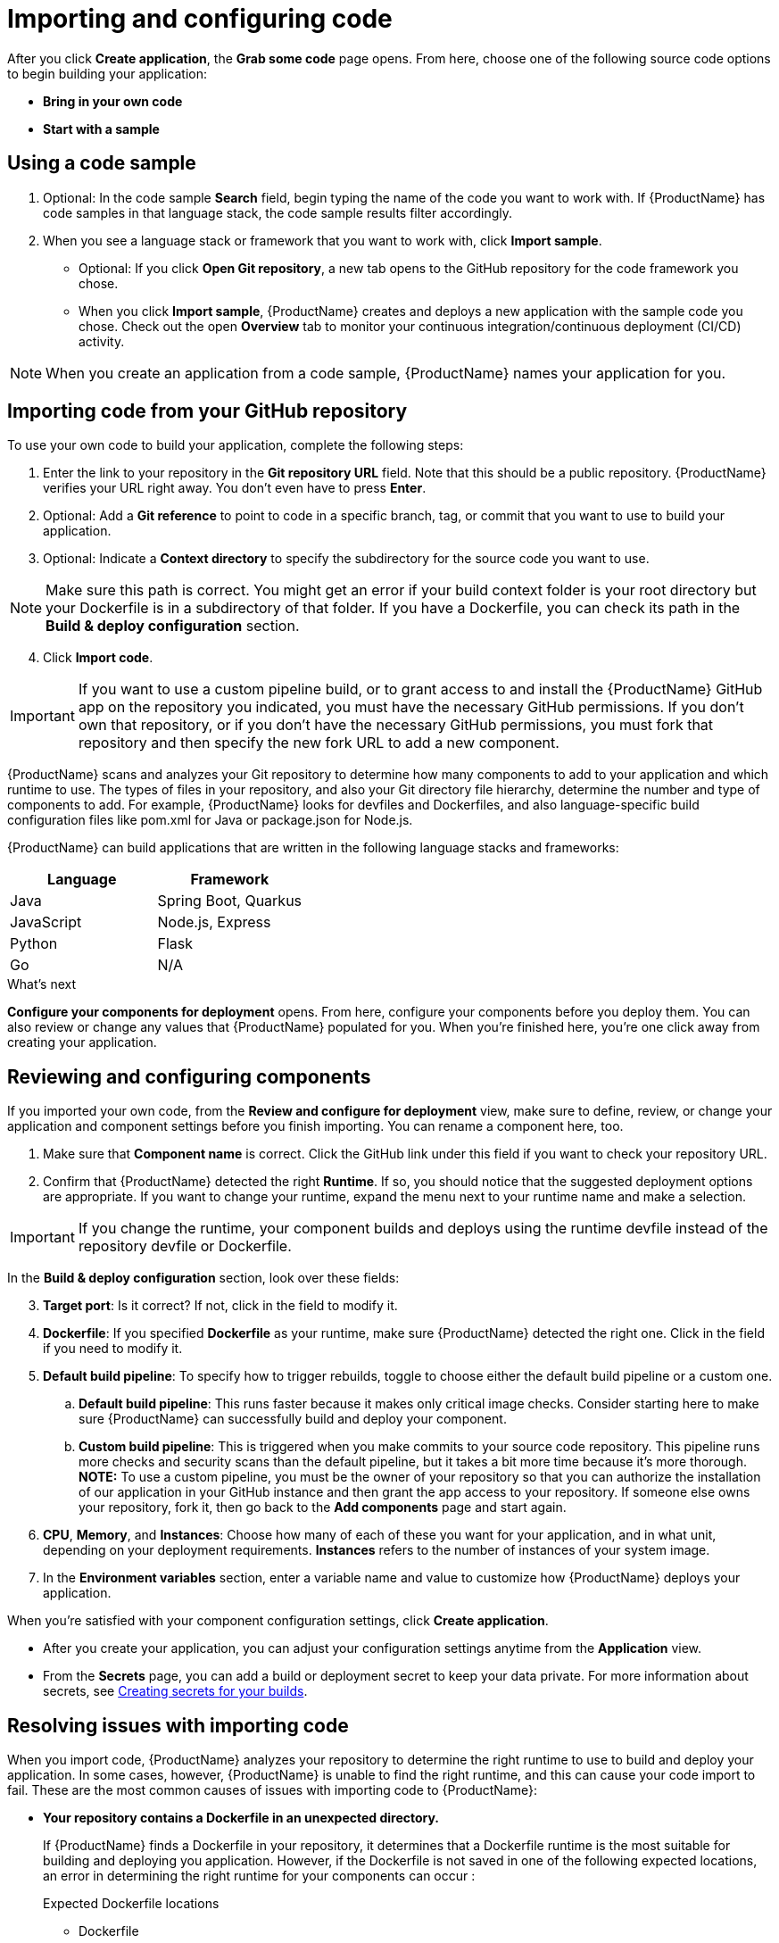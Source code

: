 //[id="proc_importing_code_{context}"]

= Importing and configuring code

[role="_abstract"]
After you click **Create application**, the **Grab some code** page opens. From here, choose one of the following source code options to begin building your application:

* **Bring in your own code**
* **Start with a sample**

== Using a code sample

. Optional: In the code sample **Search** field, begin typing the name of the code you want to work with. If {ProductName} has code samples in that language stack, the code sample results filter accordingly.
. When you see a language stack or framework that you want to work with, click **Import sample**.   
* Optional: If you click **Open Git repository**, a new tab opens to the GitHub repository for the code framework you chose.
* When you click **Import sample**, {ProductName} creates and deploys a new application with the sample code you chose. Check out the open **Overview** tab to monitor your continuous integration/continuous deployment (CI/CD) activity.

[NOTE]
====
When you create an application from a code sample, {ProductName} names your application for you.
====

== Importing code from your GitHub repository

To use your own code to build your application, complete the following steps:

. Enter the link to your repository in the **Git repository URL** field. Note that this should be a public repository. {ProductName} verifies your URL right away. You don’t even have to press **Enter**.
. Optional: Add a **Git reference** to point to code in a specific branch, tag, or commit that you want to use to build your application.
. Optional: Indicate a **Context directory** to specify the subdirectory for the source code you want to use. 

[NOTE]
====
Make sure this path is correct. You might get an error if your build context folder is your root directory but your Dockerfile is in a subdirectory of that folder. If you have a Dockerfile, you can check its path in the **Build & deploy configuration** section.
====
[start=4]
. Click **Import code**. 

[IMPORTANT]
====
If you want to use a custom pipeline build, or to grant access to and install the {ProductName} GitHub app on the repository you indicated, you must have the necessary GitHub permissions. If you don't own that repository, or if you don't have the necessary GitHub permissions, you must fork that repository and then specify the new fork URL to add a new component. 
====

////
[TIP]
====
If {ProductName} can’t access your Git repository, see <<Granting App Studio access to your Git repository>> for help.
====
////

{ProductName} scans and analyzes your Git repository to determine how many components to add to your application and which runtime to use. The types of files in your repository, and also your Git directory file hierarchy, determine the number and type of components to add. For example, {ProductName} looks for devfiles and Dockerfiles, and also language-specific build configuration files like pom.xml for Java or package.json for Node.js.

{ProductName} can build applications that are written in the following language stacks and frameworks:

[cols=2*,options="header"]
|===
|Language
|Framework

|Java
|Spring Boot, Quarkus

|JavaScript
|Node.js, Express

|Python
|Flask

|Go
|N/A
|===

//// 
From JSese: May 15, 2023, Commenting out per Matt Reid and Christian V. Support for private repos is post-Summit.
[discrete]
== Granting App Studio access to your Git repository

If {ProductName} can’t access your Git repository, the following message displays: “We can’t access your repository, probably because it’s either private or the URL is incorrect.” If your repository is private, choose one of the following two ways to allow {ProductName} to interact with your repository:

[discrete]
=== Granting App Studio access to your Git repository through GitHub OAuth

. Under **Authorization**, click **Sign in**. **GitHub Authorize OAuth** opens in a new tab.
. Click **Authorize _redhat-appstudio_**.

[discrete]
=== Granting App Studio access to your Git repository with a token

. Under **Authorization**, click **Use a token instead**. The **Authenticate with API token** modal opens.
. Enter your **Username**.
. Enter an **API token**.
. Click **Connect**.
////

.What's next
**Configure your components for deployment** opens. From here, configure your components before you deploy them. You can also review or change any values that {ProductName} populated for you. When you're finished here, you're one click away from creating your application.

//[id="proc_reviewing_configging_components_{context}"]

== Reviewing and configuring components

[role="_abstract"]
If you imported your own code, from the **Review and configure for deployment** view, make sure to define, review, or change your application and component settings before you finish importing. You can rename a component here, too. 

. Make sure that **Component name** is correct. Click the GitHub link under this field if you want to check your repository URL.
. Confirm that {ProductName} detected the right **Runtime**. If so, you should notice that the suggested deployment options are appropriate. If you want to change your runtime, expand the menu next to your runtime name and make a selection.

[IMPORTANT]
====
If you change the runtime, your component builds and deploys using the runtime devfile instead of the repository devfile or Dockerfile.
====

In the **Build & deploy configuration** section, look over these fields:

[start=3]
. **Target port**: Is it correct? If not, click in the field to modify it.
. **Dockerfile**: If you specified **Dockerfile** as your runtime, make sure {ProductName} detected the right one. Click in the field if you need to modify it. 
//Don't worry! {ProductName} hides this field if you chose a different runtime.
. **Default build pipeline**: To specify how to trigger rebuilds, toggle to choose either the default build pipeline or a custom one.
.. **Default build pipeline**: This runs faster because it makes only critical image checks. Consider starting here to make sure {ProductName} can successfully build and deploy your component.
.. **Custom build pipeline**: This is triggered when you make commits to your source code repository. This pipeline runs more checks and security scans than the default pipeline, but it takes a bit more time because it's more thorough. **NOTE:** To use a custom pipeline, you must be the owner of your repository so that you can authorize the installation of our application in your GitHub instance and then grant the app access to your repository. If someone else owns your repository, fork it, then go back to the **Add components** page and start again.
. **CPU**, **Memory**, and **Instances**: Choose how many of each of these you want for your application, and in what unit, depending on your deployment requirements. **Instances** refers to the number of instances of your system image.
. In the **Environment variables** section, enter a variable name and value to customize how {ProductName} deploys your application. 

When you’re satisfied with your component configuration settings, click **Create application**. 

[NOTES]
====
* After you create your application, you can adjust your configuration settings anytime from the **Application** view.
* From the **Secrets** page, you can add a build or deployment secret to keep your data private. For more information about secrets, see link:https://redhat-appstudio.github.io/docs.appstudio.io/Documentation/main/how-to-guides/configuring-builds/proc_creating-secrets-for-your-builds/[Creating secrets for your builds].
====

== Resolving issues with importing code

[role="_abstract"]
When you import code, {ProductName} analyzes your repository to determine the right runtime to use to build and deploy your application. In some cases, however, {ProductName} is unable to find the right runtime, and this can cause your code import to fail. These are the most common causes of issues with importing code to {ProductName}:

* **Your repository contains a Dockerfile in an unexpected directory.**
+
If {ProductName} finds a Dockerfile in your repository, it determines that a Dockerfile runtime is the most suitable for building and deploying you application. However, if the Dockerfile is not saved in one of the following expected locations, an error in determining the right runtime for your components can occur [[expected-dockerfile-locations, expected Dockerfile locations]]:
+
.Expected Dockerfile locations 
[#expected-dockerfile-locations]
.Expected Dockerfile locations
** Dockerfile
** docker/Dockerfile
** .docker/Dockerfile/build/Dockerfile
** Containerfile
** docker/Containerfile
** .docker/Containerfile/build/Containerfile
+
**Solutions** 
+
** On the **Review and configure for deployment** page, make sure **Runtime** is set to **Dockerfile**, then verify that you saved your Dockerfile in one of the expected directories.
** In the **Build & deploy configuration** section, in the **Dockerfile** field, confirm that the file path is correct.
+
[TIP]
====
Test your Dockerfile in a local environment first to make sure it's valid.
====
+
* Your repository does not contain a Dockerfile or devfile. [[repository-requirements]]

[#repository-requirements]
* **Your repository does not contain a Dockerfile or devfile.**
+
If your code import fails because your repository is missing either a Dockerfile or devfile, check one of the following readme files for guidance, depending on the runtime you want to build and deploy with. These readme files provide details like required ports, file locations, commands, and more. 
+
**Solutions**
+
** https://github.com/devfile-samples/devfile-sample-go-basic.git[Go]
** https://github.com/nodeshift-starters/devfile-sample.git[Node.js]
** https://github.com/devfile-samples/devfile-sample-python-basic.git[Python]
** https://github.com/devfile-samples/devfile-sample-code-with-quarkus.git[Quarkus]
** https://github.com/devfile-samples/devfile-sample-java-springboot-basic.git[Spring Boot]

* **Your repository contains a devfile, a Dockerfile, and a Kubernetes YAML file.**
+
{ProductName} looks for a devfile to get custom instructions for building and deploying your application. If your devfile references both a Dockerfile and a Kubernetes YAML file, your code import could fail if those two resources are not accessible at the file locations your devfile points to.
+
**Solutions** 
+
** Make sure that your `devfile.yaml` points to the correct directories for both your Dockerfile and your Kubernetes YAML file. 
** Make sure that neither of these resources is in a private repository that requires access authentication.
** Make sure that your devfile is in one of these expected locations [[expected-devfile-locations, expected devfile locations]]:
+
.Expected devfile locations 
[#expected-devfile-locations] 
.Expected devfile locations
*** devfile.yaml
*** .devfile.yaml
*** .devfile/devfile.yaml
*** .devfile/.devfile.yaml

* **Your repository does not fit within the predefined {ProductName} supported runtime list.**
+
Some repositories require custom build or deployment instructions; for example, a deployment that includes a Kubernetes resource other than a YAML file.
+
**Solutions**
+
** Configure a custom build. [[custom-build, custom build and deployment instructions]] Include a Dockerfile that can build your application, then save it to one of the <<expected-dockerfile-locations>>. **Note:** If your build is custom but your deployment is not, you do not have to include a `devfile.yaml` file in your repository.
[#custom-build]
** **Configure a custom build.** Include a Dockerfile that can build your application, then save it to one of the <<expected-dockerfile-locations,expected Dockerfile locations>>. **Note:** If your build is custom but your deployment is not, you do not have to include a `devfile.yaml` file in your repository.
** **Configure a custom deployment.** Include the following files in your repository to provide {ProductName} with custom deployment instructions:
*** A standard Kubernetes YAML file
*** A custom-build Dockerfile
*** A devfile that points to your Kubernetes YAML file and Dockerfile. **Note:** Make sure that your devfile is in one of the <<expected-devfile-locations>>.
+
[TIP]
====
For more information about devfile contents requirements, see the "What is outerloop?" section of link:https://devfile.io/docs/2.2.0/innerloop-vs-outerloop[Devfile.io: Innerloop versus outerloop].
====

* **{ProductName} couldn't detect a port number.**
+
{ProductName} detects your application port number when it's looking for your repository components. 
+
**Solution:** From the **Review and configure for deployment** view, in the **Build & deploy configuration** section, make sure your target port number is correct.

* **{ProductName} couldn't detect the appropriate runtime.**
+
**Solution:** Select a predefined runtime type from the **Review and configure for deployment** view. Make sure you meet all of the {ProductName} <<repository-requirements>> for the runtime you select, or configure your own <<custom-build>>.
**Solution:** Select a predefined runtime type from the **Review and configure for deployment** view. Make sure you meet all of the {ProductName} <<repository-requirements,repository requirements>> for the runtime you select, or configure your own <<custom-build,custom build and deployment instructions>>.

=== Creating a Red Hat Container Registry token

After importing your code, configure a Red Hat Container Registry token to improve your application-building experience. You can access this token by creating Red Hat registry service accounts. The registry service accounts enable you to retrieve content from *registry.redhat.io*. *Registry.redhat.io* helps you manage the automation of your applications.

.Procedure

Create the Red Hat Container Registry token by following these steps:

. Go to link:https://access.redhat.com/terms-based-registry/#/[registry service accounts].
. Create a registry service account by clicking *New Service Account*. You are taken to the page, *Create a New Registry Service Account*.
. Fill in the *Name* and *Description* field.
. Click *Create*. You are taken to the page, *Token Information*.
. Click *OpenShift Secret*.
. Download the secret for the new service account
. If click *view its contents,* it should have the form:
```
apiVersion: v1
kind: Secret
metadata:
  name: <name-corresponding-to-the-service-account>
data:
  .dockerconfigjson: MTEwNzAxOTl8-redacted-c2Jvc2U6ZZlNDQ=
type: kubernetes.io/dockerconfigjson
```
. Change the name in the downloaded file from the service account name to *registry-redhat-io-docker* and save the file

=== Configuring your application to use a Red Hat Container Registry token 

After creating the Red Hat Container Registry token, include the token in your application. When your application includes the Red Hat Container Registry token, you can access *registry.redhat.io* which improves your automation. 

.Procedure  

. Edit the downloaded secret to change the name in the downloaded file from the service account name to *registry-redhat-io-docker* and save the file.
. From your command line, ensure that you are in your workspace's project by running the command `oc project`.
.. If the project returned is not the proper appropriate project, see all available projects by running the command `oc get projects`. Change to the proper project by running the command `oc project <project-name>`.
. From your command line, create the secret from the downloaded file by running the `oc create -f ~/path/to/secret.yaml` command.
. From your command line, run the `oc secrets link appstudio-pipeline registry-redhat-io-docker` command.
.. If you need to delete the secret, you will also need to unlink it with the command `oc secrets unlink appstudio-pipeline registry-redhat-io-docker` before builds can work again.
. Retrigger the {ProductName} pipeline.

[role="_additional-resources"]
.Additional resources
For information about importing and configuring code to {ProductName} using the CLI, see link:https://redhat-appstudio.github.io/docs.appstudio.io/Documentation/main/getting-started/getting_started_in_cli/[Getting started with CLI
].